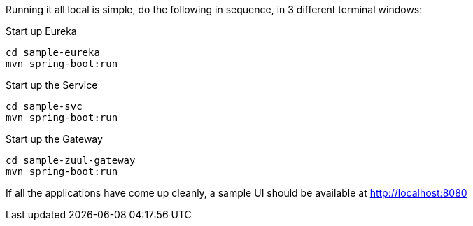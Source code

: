 Running it all local is simple, do the following in sequence, in 3 different terminal windows:

.Start up Eureka
[source,java]
----
cd sample-eureka
mvn spring-boot:run
----


.Start up the Service
[source,java]
----
cd sample-svc
mvn spring-boot:run
----

.Start up the Gateway
[source,java]
----
cd sample-zuul-gateway
mvn spring-boot:run
----

If all the applications have come up cleanly, a sample UI should be available at http://localhost:8080
